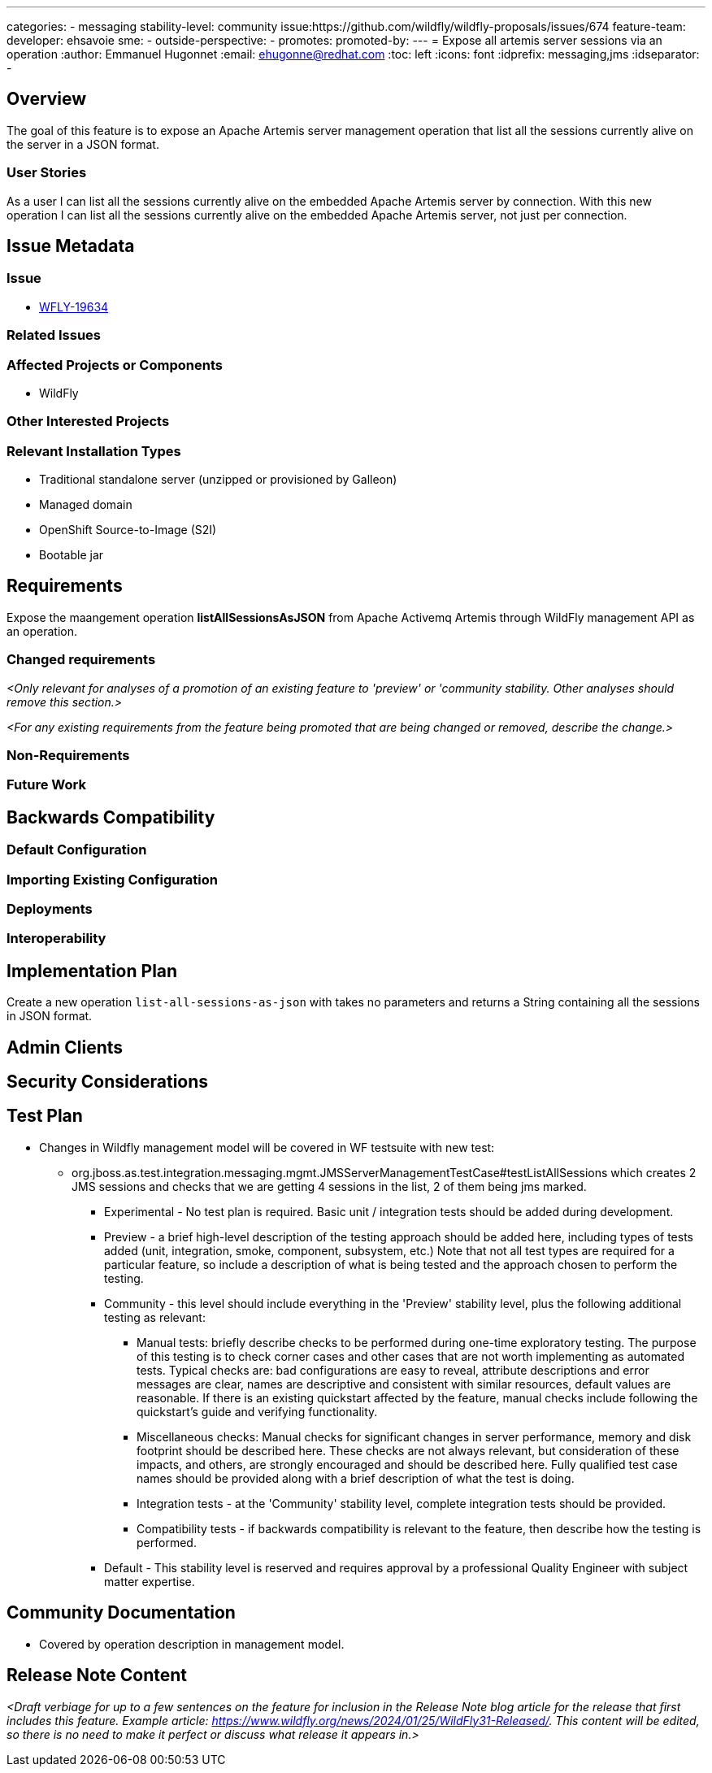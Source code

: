 ---
categories:
  - messaging
stability-level: community
issue:https://github.com/wildfly/wildfly-proposals/issues/674
feature-team:
 developer: ehsavoie
 sme:
  -
 outside-perspective:
  -
promotes:
promoted-by:
---
= Expose all artemis server sessions via an operation
:author:            Emmanuel Hugonnet
:email:             ehugonne@redhat.com
:toc:               left
:icons:             font
:idprefix:          messaging,jms
:idseparator:       -

== Overview

The goal of this feature is to expose an Apache Artemis server management operation that list all the sessions currently alive on the server in a JSON format.

=== User Stories

As a user I can list all the sessions currently alive on the embedded Apache Artemis server by connection.
With this new operation I can list all the sessions currently alive on the embedded Apache Artemis server, not just per connection.

== Issue Metadata

=== Issue

* https://issues.redhat.com/browse/WFLY-19634[WFLY-19634]

=== Related Issues

=== Affected Projects or Components

 * WildFly

=== Other Interested Projects

=== Relevant Installation Types

* Traditional standalone server (unzipped or provisioned by Galleon)
* Managed domain
* OpenShift Source-to-Image (S2I)
* Bootable jar

== Requirements

Expose the maangement operation *listAllSessionsAsJSON* from Apache Activemq Artemis through WildFly management API as an operation.

=== Changed requirements

__<Only relevant for analyses of a promotion of an existing feature to
 'preview' or 'community stability. Other analyses should remove this section.>__

__<For any existing requirements from the feature being promoted that are
 being changed or removed, describe the change.>__


=== Non-Requirements

=== Future Work

== Backwards Compatibility

=== Default Configuration

=== Importing Existing Configuration

=== Deployments

=== Interoperability

== Implementation Plan

Create a new operation `list-all-sessions-as-json` with takes no parameters and returns a String containing all the sessions in JSON format.

== Admin Clients


== Security Considerations


[[test_plan]]
== Test Plan

* Changes in Wildfly management model will be covered in WF testsuite with new test:
 - org.jboss.as.test.integration.messaging.mgmt.JMSServerManagementTestCase#testListAllSessions which creates 2 JMS sessions and checks that we are getting 4 sessions in the list, 2 of them being jms marked.


** Experimental - No test plan is required. Basic unit / integration tests should be added during development.

** Preview - a brief high-level description of the testing approach should be added here, including types of tests added (unit, integration, smoke, component, subsystem, etc.) Note that not all test types are required for a particular feature, so include a description of what is being tested and the approach chosen to perform the testing.

** Community - this level should include everything in the 'Preview' stability level, plus the following additional testing as relevant:
*** Manual tests: briefly describe checks to be performed during one-time exploratory testing. The purpose of this testing is to check corner cases and other cases that are not worth implementing as automated tests. Typical checks are: bad configurations are easy to reveal, attribute descriptions and error messages are clear, names are descriptive and consistent with similar resources, default values are reasonable.
    If there is an existing quickstart affected by the feature, manual checks include following the quickstart's guide and verifying functionality.
*** Miscellaneous checks: Manual checks for significant changes in server performance, memory and disk footprint should be described here. These checks are not always relevant, but consideration of these impacts, and others, are strongly encouraged and should be described here. Fully qualified test case names should be provided along with a brief description of what the test is doing.
*** Integration tests - at the 'Community' stability level, complete integration tests should be provided.
*** Compatibility tests - if backwards compatibility is relevant to the feature, then describe how the testing is performed.

** Default - This stability level is reserved and requires approval by a professional Quality Engineer with subject matter expertise.

== Community Documentation

* Covered by operation description in management model.

== Release Note Content

__<Draft verbiage for up to a few sentences on the feature for inclusion in the Release Note blog article for the release that first includes this feature.__
__Example article: https://www.wildfly.org/news/2024/01/25/WildFly31-Released/.__
__This content will be edited, so there is no need to make it perfect or discuss what release it appears in.>__ 
